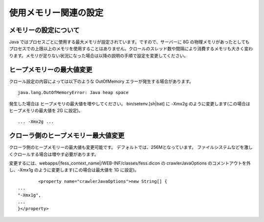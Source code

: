 ======================
使用メモリー関連の設定
======================

メモリーの設定について
======================

Java
ではプロセスごとに使用する最大メモリが設定されています。ですので、サーバーに
8G
の物理メモリがあったとしてもプロセスでの上限以上のメモリを使用することはありません。クロールのスレッド数や間隔により消費するメモリも大きく変わります。メモリが足りない状況になった場合は以降の説明の手順で設定を変更してください。

ヒープメモリーの最大値変更
==========================

クロール設定の内容によっては以下のような OutOfMemory
エラーが発生する場合があります。

::

    java.lang.OutOfMemoryError: Java heap space

発生した場合は ヒープメモリの最大値を増やしてください。
bin/setenv.[sh\|bat] に -Xmx2g のように変更します(この場合はヒープメモリの最大値を 2G に設定)。

::

    ... -Xmx2g ...

クローラ側のヒープメモリー最大値変更
==============================

クローラ側のヒープメモリーの最大値も変更可能です。
デフォルトでは、256Mとなっています。
ファイルシステムなどを激しくクロールする場合は増やす必要があります。

変更するには、webapps/|fess_context_name|/WEB-INF/classes/fess.dicon の
crawlerJavaOptions のコメントアウトを外し、-Xmx1g
のように変更します(この場合は最大値を 1G に設定)。

::

            <property name="crawlerJavaOptions">new String[] {
    ...
    "-Xmx1g",
    ...
    }</property>
